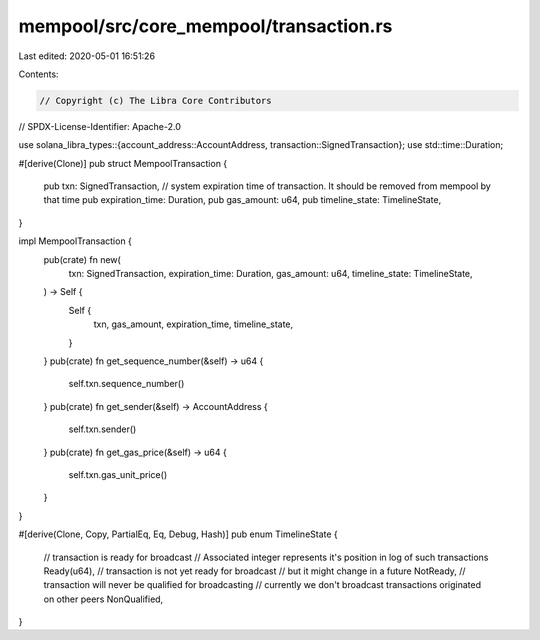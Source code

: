 mempool/src/core_mempool/transaction.rs
=======================================

Last edited: 2020-05-01 16:51:26

Contents:

.. code-block:: rs

    // Copyright (c) The Libra Core Contributors
// SPDX-License-Identifier: Apache-2.0

use solana_libra_types::{account_address::AccountAddress, transaction::SignedTransaction};
use std::time::Duration;

#[derive(Clone)]
pub struct MempoolTransaction {
    pub txn: SignedTransaction,
    // system expiration time of transaction. It should be removed from mempool by that time
    pub expiration_time: Duration,
    pub gas_amount: u64,
    pub timeline_state: TimelineState,
}

impl MempoolTransaction {
    pub(crate) fn new(
        txn: SignedTransaction,
        expiration_time: Duration,
        gas_amount: u64,
        timeline_state: TimelineState,
    ) -> Self {
        Self {
            txn,
            gas_amount,
            expiration_time,
            timeline_state,
        }
    }
    pub(crate) fn get_sequence_number(&self) -> u64 {
        self.txn.sequence_number()
    }
    pub(crate) fn get_sender(&self) -> AccountAddress {
        self.txn.sender()
    }
    pub(crate) fn get_gas_price(&self) -> u64 {
        self.txn.gas_unit_price()
    }
}

#[derive(Clone, Copy, PartialEq, Eq, Debug, Hash)]
pub enum TimelineState {
    // transaction is ready for broadcast
    // Associated integer represents it's position in log of such transactions
    Ready(u64),
    // transaction is not yet ready for broadcast
    // but it might change in a future
    NotReady,
    // transaction will never be qualified for broadcasting
    // currently we don't broadcast transactions originated on other peers
    NonQualified,
}


